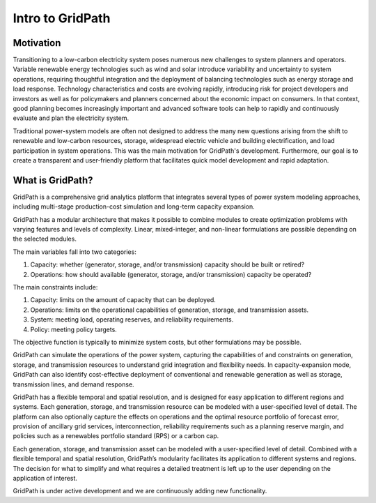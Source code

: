 *****************
Intro to GridPath
*****************

Motivation
==========

Transitioning to a low-carbon electricity system poses numerous new
challenges to system planners and operators. Variable renewable energy
technologies such as wind and solar introduce variability and uncertainty to
system operations, requiring thoughtful integration and the deployment of
balancing technologies such as energy storage and load response. Technology
characteristics and costs are evolving rapidly, introducing risk for project
developers and investors as well as for policymakers and planners concerned
about the economic impact on consumers. In that context, good planning
becomes increasingly important and advanced software tools can help to
rapidly and continuously evaluate and plan the electricity system.

Traditional power-system models are often not designed to address the many new
questions arising from the shift to renewable and low-carbon resources,
storage, widespread electric vehicle and building electrification, and load
participation in system operations. This was the main motivation for
GridPath's development. Furthermore, our goal is to create a transparent and
user-friendly platform that facilitates quick model development and rapid
adaptation.

What is GridPath?
=================

GridPath is a comprehensive grid analytics platform that integrates several
types of power system modeling approaches, including multi-stage
production-cost simulation and long-term capacity expansion.

GridPath has a modular architecture that makes it possible to combine
modules to create optimization problems with varying features and levels of
complexity. Linear, mixed-integer, and non-linear formulations are possible
depending on the selected modules.

The main variables fall into two categories:

#. Capacity: whether (generator, storage, and/or transmission) capacity should be built or retired?
#. Operations: how should available (generator, storage, and/or transmission) capacity be operated?

The main constraints include:

#. Capacity: limits on the amount of capacity that can be deployed.
#. Operations: limits on the operational capabilities of generation, storage, and transmission assets.
#. System: meeting load, operating reserves, and reliability requirements.
#. Policy: meeting policy targets.

The objective function is typically to minimize system costs, but other
formulations may be possible.

GridPath can simulate the operations of the power system, capturing the
capabilities of and constraints on generation, storage, and transmission
resources to understand grid integration and flexibility needs. In
capacity-expansion mode, GridPath can also identify cost-effective
deployment of conventional and renewable generation as well as storage,
transmission lines, and demand response.

GridPath has a flexible temporal and spatial resolution, and is designed for
easy application to different regions and systems. Each generation, storage,
and transmission resource can be modeled with a user-specified level of
detail. The platform can also optionally capture the effects on operations
and the optimal resource portfolio of forecast error, provision of ancillary
grid services, interconnection, reliability requirements such as a planning
reserve margin, and policies such as a renewables portfolio standard (RPS) or
a carbon cap.

Each generation, storage, and transmission asset can be modeled
with a user-specified level of detail. Combined with a flexible temporal and
spatial resolution, GridPath’s modularity facilitates its application to
different systems and regions. The decision for what to simplify and what
requires a detailed treatment is left up to the user depending on the
application of interest.

GridPath is under active development and we are continuously adding new
functionality.
